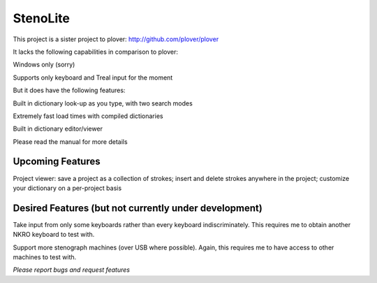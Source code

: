StenoLite
========================================

This project is a sister project to plover: http://github.com/plover/plover

It lacks the following capabilities in comparison to plover:

Windows only (sorry)

Supports only keyboard and Treal input for the moment


But it does have the following features:

Built in dictionary look-up as you type, with two search modes

Extremely fast load times with compiled dictionaries

Built in dictionary editor/viewer



Please read the manual for more details


Upcoming Features
-----------------

Project viewer: save a project as a collection of strokes; insert and delete strokes anywhere in the project; customize your dictionary on a per-project basis

Desired Features (but not currently under development)
------------------------------------------------------

Take input from only some keyboards rather than every keyboard indiscriminately.  This requires me to obtain another NKRO keyboard to test with.

Support more stenograph machines (over USB where possible).  Again, this requires me to have access to other machines to test with.



*Please report bugs and request features*